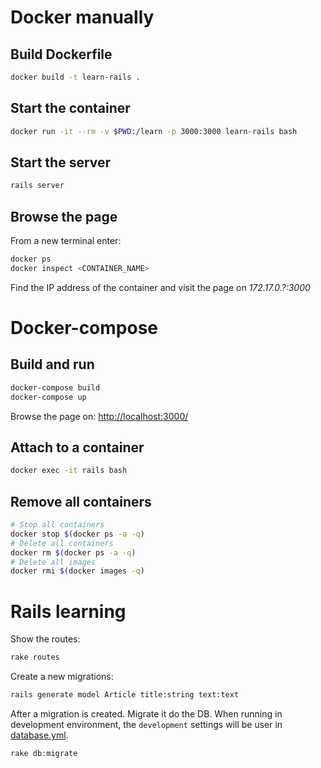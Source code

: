 * Docker manually
** Build Dockerfile

   #+BEGIN_SRC sh
     docker build -t learn-rails .
   #+END_SRC

** Start the container

   #+BEGIN_SRC sh
     docker run -it --rm -v $PWD:/learn -p 3000:3000 learn-rails bash
   #+END_SRC

** Start the server

   #+BEGIN_SRC sh
     rails server
   #+END_SRC

** Browse the page

   From a new terminal enter:

   #+BEGIN_SRC sh
     docker ps
     docker inspect <CONTAINER_NAME>
   #+END_SRC

   Find the IP address of the container and visit the page on [[172.17.0.?:3000]]

* Docker-compose
** Build and run
   #+BEGIN_SRC sh
     docker-compose build
     docker-compose up
   #+END_SRC

   Browse the page on: [[http://localhost:3000/]]

** Attach to a container

   #+BEGIN_SRC sh
     docker exec -it rails bash
   #+END_SRC

** Remove all containers

   #+BEGIN_SRC sh
     # Stop all containers
     docker stop $(docker ps -a -q)
     # Delete all containers
     docker rm $(docker ps -a -q)
     # Delete all images
     docker rmi $(docker images -q)
   #+END_SRC

* Rails learning

  Show the routes:

  #+BEGIN_SRC sh
    rake routes
  #+END_SRC

  Create a new migrations:

  #+BEGIN_SRC sh
    rails generate model Article title:string text:text
  #+END_SRC

  After a migration is created. Migrate it do the DB.
  When running in development environment, the =development= settings will be user in [[./blog/config/database.yml][database.yml]].

  #+BEGIN_SRC sh
    rake db:migrate
  #+END_SRC

